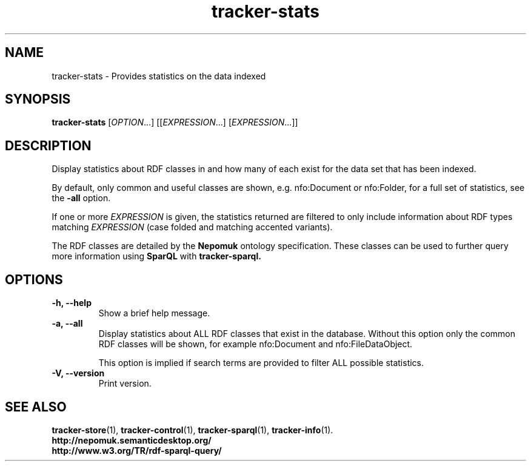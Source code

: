.TH tracker-stats 1 "July 2009" GNU "User Commands"

.SH NAME
tracker-stats \- Provides statistics on the data indexed

.SH SYNOPSIS
\fBtracker-stats\fR [\fIOPTION\fR...] [[\fIEXPRESSION\fR...] [\fIEXPRESSION\fR...]]

.SH DESCRIPTION
Display statistics about RDF classes in and how many of each exist for
the data set that has been indexed.

By default, only common and useful classes are shown, e.g.
nfo:Document or nfo:Folder, for a full set of statistics, see the
.B\-\-all
option.

If one or more \fIEXPRESSION\fR is given, the statistics returned are
filtered to only include information about RDF types matching
\fIEXPRESSION\fR (case folded and matching accented variants).

The RDF classes are detailed by the
.B Nepomuk
ontology specification. These classes can be used to further query
more information using
.B SparQL
with
.B tracker-sparql.

.SH OPTIONS
.TP
.B \-h, \-\-help
Show a brief help message.
.TP
.B \-a, \-\-all
Display statistics about ALL RDF classes that exist in the database.
Without this option only the common RDF classes will be shown, for
example nfo:Document and nfo:FileDataObject.

This option is implied if search terms are provided to filter ALL
possible statistics.
.TP
.B \-V, \-\-version
Print version.

.SH SEE ALSO
.BR tracker-store (1),
.BR tracker-control (1),
.BR tracker-sparql (1),
.BR tracker-info (1).
.TP
.BR http://nepomuk.semanticdesktop.org/
.TP
.BR http://www.w3.org/TR/rdf-sparql-query/
